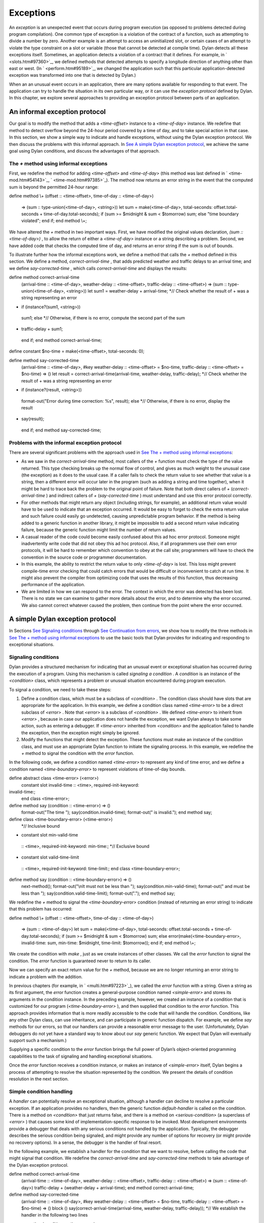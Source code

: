 Exceptions
==========

An *exception* is an unexpected event that occurs during program
execution (as opposed to problems detected during program compilation).
One common type of exception is a violation of the contract of a
function, such as attempting to divide a number by zero. Another example
is an attempt to access an uninitialized slot, or certain cases of an
attempt to violate the type constraint on a slot or variable (those that
cannot be detected at compile time). Dylan detects all these exceptions
itself. Sometimes, an application detects a violation of a contract that
it defines. For example, in ` <slots.htm#97360>`_, we defined methods
that detected attempts to specify a longitude direction of anything
other than east or west. (In ` <perform.htm#95189>`_, we changed the
application such that this particular application-detected exception was
transformed into one that is detected by Dylan.)

When an an unusual event occurs in an application, there are many
options available for responding to that event. The application can try
to handle the situation in its own particular way, or it can use the
*exception protocol* defined by Dylan. In this chapter, we explore
several approaches to providing an exception protocol between parts of
an application.

An informal exception protocol
------------------------------

Our goal is to modify the method that adds a *<time-offset>* instance to
a *<time-of-day>* instance. We redefine that method to detect overflow
beyond the 24-hour period covered by a time of day, and to take special
action in that case. In this section, we show a simple way to indicate
and handle exceptions, without using the Dylan exception protocol. We
then discuss the problems with this informal approach. In `See A simple
Dylan exception protocol <nexcept.htm#65351>`_, we achieve the same goal
using Dylan conditions, and discuss the advantages of that approach.

The *+* method using informal exceptions
~~~~~~~~~~~~~~~~~~~~~~~~~~~~~~~~~~~~~~~~

First, we redefine the method for adding *<time-offset>* and
*<time-of-day>* (this method was last defined in
` <time-mod.htm#54143>`_, ` <time-mod.htm#97385>`_). The method now
returns an error string in the event that the computed sum is beyond the
permitted 24-hour range:

define method \\+ (offset :: <time-offset>, time-of-day ::
<time-of-day>)
 => (sum :: type-union(<time-of-day>, <string>))
 let sum
 = make(<time-of-day>,
 total-seconds: offset.total-seconds + time-of-day.total-seconds);
 if (sum >= $midnight & sum < $tomorrow)
 sum;
 else
 "time boundary violated";
 end if;
 end method \\+;

We have altered the *+* method in two important ways. First, we have
modified the original values declaration, *(sum :: <time-of-day>)* , to
allow the return of either a *<time-of-day>* instance or a string
describing a problem. Second, we have added code that checks the
computed time of day, and returns an error string if the sum is out of
bounds.

To illustrate further how the informal exceptions work, we define a
method that calls the *+* method defined in this section. We define a
method, *correct-arrival-time* , that adds predicted weather and traffic
delays to an arrival time; and we define *say-corrected-time* , which
calls *correct-arrival-time* and displays the results:

define method correct-arrival-time
 (arrival-time :: <time-of-day>, weather-delay :: <time-offset>,
 traffic-delay :: <time-offset>)
 => (sum :: type-union(<time-of-day>, <string>))
 let sum1 = weather-delay + arrival-time;
 *// Check whether the result of + was a string representing an error
* if (instance?(sum1, <string>))
 sum1;
 else
 *// Otherwise, if there is no error, compute the second part of the sum
* traffic-delay + sum1;
 end if;
 end method correct-arrival-time;

define constant $no-time = make(<time-offset>, total-seconds: 0);

define method say-corrected-time
 (arrival-time :: <time-of-day>,
 #key weather-delay :: <time-offset> = $no-time,
 traffic-delay :: <time-offset> = $no-time)
 => ()
 let result = correct-arrival-time(arrival-time, weather-delay,
 traffic-delay);
 *// Check whether the result of + was a string representing an error
* if (instance?(result, <string>))
 format-out("Error during time correction: %s", result);
 else
 *// Otherwise, if there is no error, display the result
* say(result);
 end if;
 end method say-corrected-time;

Problems with the informal exception protocol
~~~~~~~~~~~~~~~~~~~~~~~~~~~~~~~~~~~~~~~~~~~~~

There are several significant problems with the approach used in `See
The + method using informal exceptions <nexcept.htm#18519>`_:

-  As we saw in the *correct-arrival-time* method, most callers of the
   *+* function must check the type of the value returned. This type
   checking breaks up the normal flow of control, and gives as much
   weight to the unusual case (the exception) as it does to the usual
   case. If a caller fails to check the return value to see whether that
   value is a string, then a different error will occur later in the
   program (such as adding a string and time together), when it might be
   hard to trace back the problem to the original point of failure. Note
   that both direct callers of *+* (*correct-arrival-time* ) and
   indirect callers of *+* (*say-corrected-time* ) must understand and
   use this error protocol correctly.
-  For other methods that might return any object (including strings,
   for example), an additional return value would have to be used to
   indicate that an exception occurred. It would be easy to forget to
   check the extra return value and such failure could easily go
   undetected, causing unpredictable program behavior. If the method is
   being added to a generic function in another library, it might be
   impossible to add a second return value indicating failure, because
   the generic function might limit the number of return values.
-  A casual reader of the code could become easily confused about this
   ad hoc error protocol. Someone might inadvertently write code that
   did not obey this ad hoc protocol. Also, if all programmers use their
   own error protocols, it will be hard to remember which convention to
   obey at the call site; programmers will have to check the convention
   in the source code or programmer documentation.
-  In this example, the ability to restrict the return value to only
   *<time-of-day>* is lost. This loss might prevent compile-time error
   checking that could catch errors that would be difficult or
   inconvenient to catch at run time. It might also prevent the compiler
   from optimizing code that uses the results of this function, thus
   decreasing performance of the application.
-  We are limited in how we can respond to the error. The context in
   which the error was detected has been lost. There is no state we can
   examine to gather more details about the error, and to determine why
   the error occurred. We also cannot correct whatever caused the
   problem, then continue from the point where the error occurred.

A simple Dylan exception protocol
---------------------------------

In Sections `See Signaling conditions <nexcept.htm#23527>`_ through `See
Continuation from errors <nexcept.htm#63273>`_, we show how to modify
the three methods in `See The + method using informal
exceptions <nexcept.htm#18519>`_ to use the basic tools that Dylan
provides for indicating and responding to exceptional situations.

Signaling conditions
~~~~~~~~~~~~~~~~~~~~

Dylan provides a structured mechanism for indicating that an unusual
event or exceptional situation has occurred during the execution of a
program. Using this mechanism is called *signaling a condition* . A
*condition* is an instance of the *<condition>* class, which represents
a problem or unusual situation encountered during program execution.

To signal a condition, we need to take these steps:

#. Define a condition class, which must be a subclass of *<condition>* .
   The condition class should have slots that are appropriate for the
   application. In this example, we define a condition class named
   *<time-error>* to be a direct subclass of *<error>* . Note that
   *<error>* is a subclass of *<condition>* . We defined *<time-error>*
   to inherit from *<error>* , because in case our application does not
   handle the exception, we want Dylan always to take some action, such
   as entering a debugger. If *<time-error>* inherited from
   *<condition>* and the application failed to handle the exception,
   then the exception might simply be ignored.
#. Modify the functions that might detect the exception. These functions
   must make an instance of the condition class, and must use an
   appropriate Dylan function to initiate the signaling process. In this
   example, we redefine the *+* method to signal the condition with the
   *error* function.

In the following code, we define a condition named *<time-error>* to
represent any kind of time error, and we define a condition named
*<time-boundary-error>* to represent violations of time-of-day bounds.

define abstract class <time-error> (<error>)
 constant slot invalid-time :: <time>, required-init-keyword:
invalid-time:;
 end class <time-error>;

define method say (condition :: <time-error>) => ()
 format-out("The time ");
 say(condition.invalid-time);
 format-out(" is invalid.");
 end method say;

define class <time-boundary-error> (<time-error>)
 *// Inclusive bound
* constant slot min-valid-time
 :: <time>, required-init-keyword: min-time:;
 *// Exclusive bound
* constant slot valid-time-limit
 :: <time>, required-init-keyword: time-limit:;
 end class <time-boundary-error>;

define method say (condition :: <time-boundary-error>) => ()
 next-method();
 format-out("\\nIt must not be less than ");
 say(condition.min-valid-time);
 format-out(" and must be less than ");
 say(condition.valid-time-limit);
 format-out(".");
 end method say;

We redefine the *+* method to signal the *<time-boundary-error>*
condition (instead of returning an error string) to indicate that this
problem has occurred:

define method \\+ (offset :: <time-offset>, time-of-day ::
<time-of-day>)
 => (sum :: <time-of-day>)
 let sum
 = make(<time-of-day>,
 total-seconds:
 offset.total-seconds + time-of-day.total-seconds);
 if (sum >= $midnight & sum < $tomorrow)
 sum;
 else
 error(make(<time-boundary-error>, invalid-time: sum,
 min-time: $midnight, time-limit: $tomorrow));
 end if;
 end method \\+;

We create the condition with *make* , just as we create instances of
other classes. We call the *error* function to signal the condition. The
*error* function is guaranteed never to return to its caller.

Now we can specify an exact return value for the *+* method, because we
are no longer returning an error string to indicate a problem with the
addition.

In previous chapters (for example, in ` <multi.htm#97223>`_), we called
the *error* function with a string. Given a string as its first
argument, the *error* function creates a general-purpose condition named
*<simple-error>* and stores its arguments in the condition instance. In
the preceding example, however, we created an instance of a condition
that is customized for our program (*<time-boundary-error>* ), and then
supplied that condition to the *error* function. This approach provides
information that is more readily accessible to the code that will handle
the condition. Conditions, like any other Dylan class, can use
inheritance, and can participate in generic function dispatch. For
example, we define *say* methods for our errors, so that our handlers
can provide a reasonable error message to the user. (Unfortunately,
Dylan debuggers do not yet have a standard way to know about our *say*
generic function. We expect that Dylan will eventually support such a
mechanism.)

Supplying a specific condition to the *error* function brings the full
power of Dylan’s object-oriented programming capabilities to the task of
signaling and handling exceptional situations.

Once the *error* function receives a condition instance, or makes an
instance of *<simple-error>* itself, Dylan begins a process of
attempting to resolve the situation represented by the condition. We
present the details of condition resolution in the next section.

Simple condition handling
~~~~~~~~~~~~~~~~~~~~~~~~~

A *handler* can potentially resolve an exceptional situation, although a
handler can decline to resolve a particular exception. If an application
provides no handlers, then the generic function *default-handler* is
called on the condition. There is a method on *<condition>* that just
returns false, and there is a method on *<serious-condition>* (a
superclass of *<error>* ) that causes some kind of
implementation-specific response to be invoked. Most development
environments provide a debugger that deals with any serious conditions
not handled by the application. Typically, the debugger describes the
serious condition being signaled, and might provide any number of
options for recovery (or might provide no recovery options). In a sense,
the debugger is the handler of final resort.

In the following example, we establish a handler for the condition that
we want to resolve, before calling the code that might signal that
condition. We redefine the *correct-arrival-time* and
*say-corrected-time* methods to take advantage of the Dylan exception
protocol.

define method correct-arrival-time
 (arrival-time :: <time-of-day>, weather-delay :: <time-offset>,
 traffic-delay :: <time-offset>)
 => (sum :: <time-of-day>)
 traffic-delay + (weather-delay + arrival-time);
 end method correct-arrival-time;

define method say-corrected-time
 (arrival-time :: <time-of-day>,
 #key weather-delay :: <time-offset> = $no-time,
 traffic-delay :: <time-offset> = $no-time)
 => ()
 block ()
 say(correct-arrival-time(arrival-time, weather-delay, traffic-delay));
 *// We establish the handler in the following two lines
* exception (condition :: <time-error>)
 say(condition);
 end block;
 end method say-corrected-time;

The *exception* clause of *block* establishes a handler for a condition,
and all that condition’s subclasses, for any code in the *block* body,
and for any code called by the *block* body. We say that the handler is
established within the *dynamic scope* of the *block* body. When an
exception is signaled, Dylan starts a search to find the nearest handler
available that matches the condition signaled, and that accepts the
exception. The *nearest handler* is the one that was most recently
established in the dynamic scope of the signaler. The handler matches
the condition if the class associated with the handler (the handler
class) is the same as the condition, or if the handler class is a
superclass of the condition. You can associate a test with the handler
so that the handler can selectively accept the condition. By default, a
matching handler always accepts. If a handler established by the
*exception* clause of *block* matches and accepts, then a nonlocal exit
from the signaler occurs, with execution continuing in the body of the
exception clause, which is executed in the context of the very beginning
of the block. All the locals defined by the block are gone, but the exit
procedure (if there is one) is still available. If there is relevant
local state, it may be captured in slots of the condition prior to
signaling of the condition. The code within the exception clause body is
executed, and the value of the last statement in that body is then
returned as the value of the block.

In this example, the *+* method (called by *correct-arrival-time* ) may
signal a *<time-boundary-error>* condition using the *error* function
during the execution of *say-corrected-time* . If this error is
signaled, then the handler established by the *block* for *<time-error>*
will match the *<time-boundary-error>* condition. This *exception*
clause will always accept the condition, so a nonlocal exit will occur,
and will terminate execution of the *error* function, the *+* method,
and the *correct-arrival-time* method. Within the context of the
beginning of the *block* , the variable *condition* is bound to the
condition instance being signaled (the instance supplied to *error* );
then, execution resumes with the code inside the body of the *exception*
clause. The body calls the *say* generic function on the condition
instance, which causes an appropriate error message (instead of the
time) to be displayed to the user. Execution then continues normally
after the end of the block; in this case, that results in the normal
exit from the *say-corrected-time* method. `See Context transition from
signaler to handler. <nexcept.htm#37059>`_ shows the state of execution
when *error* is called, and after the execution of the *exception*
clause body for *<time-error>* begins. `See Context transition from
signaler to handler. <nexcept.htm#37059>`_ is a simplified diagram of
the internal calling stack of a hypothetical Dylan implementation. It is
similar to what a debugger might produce when asked to print a backtrace
at these two points in the execution of the example. The *error*
function called within the *+* method signals the
*<time-boundary-error>* error, and the *exception* clause of *block* in
the *say-corrected-time* method establishes the handler for that error.
Once the handling of the exception is in progress, the handler selected
is no longer established. If there is relevant local state, it may be
captured in slots of the condition being
 signaled.

Context transition from signaler to handler.
                                            

.. figure:: nexcept-2.gif
   :align: center
   :alt: 

.. figure:: nexcept-3.gif
   :align: center
   :alt: 
The advantages of this structured approach to signaling and handling
conditions are significant:

-  The method focuses on the normal flow of control, and the exceptional
   flow of control appears only where necessary. For example, the
   *correct-arrival-time* method does not need to be aware of the
   potential exceptions at all. The Dylan condition system makes it
   easier to reuse code that might not know about, or care to
   participate in, your application-specific exception recovery code.
-  Because *correct-arrival-time* does not need to participate in the
    exception-recovery protocol, it can also have a specific return
   value; thus, like the *+* method, it might allow better compiler
   optimizations and better compile-time error checking.
-  We allow room for expansion in the code. For example, at some point,
    *correct-arrival-time* might do more sophisticated computations with
   time, which might signal other kinds of time errors. As long as these
   new time errors inherit from *<time-error>* , they can be resolved by
   the same handler established by *say-corrected-time* . As the
   application evolves, we can build various families of error
   conditions, and can provide application-specific handlers that
   perform the correct recovery actions for those families.
-  Because we are using the signaling and handling protocol defined by
   Dylan, casual readers of the code should be able to understand our
   intent.
-  Because the handler has access to the condition object, the handler
   can perform intelligent recovery actions based on the information
   captured in the condition object when the exception occurred. For
   example, the handler may examine various slots of the condition
   object, and perform different actions based on information stored in
   those slots.

Dylan supports two models of handler execution. The *exception* clause
of *block* implements the exit model. When you establish handlers by the
*exception* clause of *block* , you do not have the ability to restart a
computation in the context of the signaler, or in a context closer to
the signaler than the handler. In `See Definition of a recovery
protocol <nexcept.htm#19718>`_, we explore the calling model of handler
execution, which allows you to recover from an exception without a
nonlocal exit back to the point where the handler was established.

Definition of a recovery protocol
~~~~~~~~~~~~~~~~~~~~~~~~~~~~~~~~~

With the new definition of our *+* method on *<time-offset>* and
*<time-of-day>* , if we add 5 hours to 10:00 P.M., a condition instance
is signaled. The *say-corrected-time* method handles that condition, and
prints a suitable error message. By the time the handler in
*say-corrected-time* takes control, the addition that we were performing
has been aborted. In fact, we are no longer even executing within the
*correct-arrival-time* method. We have ceased executing there because
handlers established using the *exception* clause of *block* perform
nonlocal exits out of the current computation back to the block where
the handler was established. Suppose that we, instead of aborting the
addition, wanted to continue with the addition, perhaps modifying the
value returned by the *+* method such that it would still be within the
correct 24-hour range for *<time-of-day>* instances. In this section, we
modify *say-corrected-time* to use a different technique for
establishing a handler that does not abort the computation in progress,
and we modify the *+* method for *<time-offset>* and *<time-of-day>* to
offer and implement a way to modify the value returned to be a legal
time of day.

First, we must find a way to execute a handler in the context of the
signaler, instead of at the point where the handler was established.
Then, we must find a way to activate special code in the *+* method to
return a legal *<time-of-day>* instance as a way of recovering from the
time-boundary exception.

-  The *let* *handler* local declaration provides a way to establish a
   handler that will execute in the context of the signaler, just as
   though the handler was invoked with a normal function call by the
   signaler.
-  The restart protocol provides a structured way for a handler to
   recover from the exception, and to continue with the computation in
   progress.

In this case, continuing with the computation means that the *+* method
will return a legal *<time-of-day>* instance to *correct-arrival-time* ,
and *correct-arrival-time* will finish any additional processing and
return normally to its caller.

To recover from an exception, we use a signaling and handling technique
as similar to that we used to indicate the exception in the first place.
This time, we signal a particular condition that is a subclass of
*<restart>* , to indicate how the exception handler wishes to recover.
We use a *restart handler* to implement the particular recovery action.
You can think of a restart as a special condition that represents an
opportunity to recover from an exception. Establishing a restart handler
is a way to offer such an opportunity to other handlers, and to specify
the implementation of the restart. Any handler, when activated, might
signal a restart to request that a particular recovery action take
place. Restart signaling and handling connects recovery requests with
recovery actions.

For example, adding 5 hours to 10:00 P.M. is an error for
*<time-offset>* and *<time-of-day>* instances. One way to recover from
this error would be to wrap around the result to 3:00 A.M. Here, we
define the restart class *<return-modulus-restart>* , which represents
an offer to return from a time-of-day computation by wrapping the
result:

define class <return-modulus-restart> (<restart>)
 end class <return-modulus-restart>;

Using the *exception* clause of *block* , we redefine the *+* method to
establish and implement the restart handler:

define constant $seconds-per-day = $hours-per-day \* $seconds-per-hour;

define method \\+ (offset :: <time-offset>, time-of-day ::
<time-of-day>)
 => (sum :: <time-of-day>)
 let sum
 = make(<time-of-day>,
 total-seconds: offset.total-seconds + time-of-day.total-seconds);
 block ()
 if (sum >= $midnight & sum < $tomorrow)
 sum;
 else
 error(make(<time-boundary-error>, invalid-time: sum,
 min-time: $midnight, time-limit: $tomorrow));
 end if;
 *// Establish restart handler
* exception (restart :: <return-modulus-restart>)
 make(<time-of-day>,
 total-seconds: modulo(sum.total-seconds, $seconds-per-day));
 end block;
 end method \\+;

If a handler (established with *let handler* ) signals a
*<return-modulus-restart>* during the handling of the
*<time-boundary-error>* exception, then the sum will be wrapped around
so that it will stay within the bounds of the time-of-day specification,
and the result will be returned from the *+* method.

Next, we want to write a handler using *let handler* that will invoke
the restart. However, before we invoke the restart, we want to confirm
that the restart is currently established. Signaling a restart that is
not currently established is an error. The *available-restart* method
that follows returns an instance of a a given restart, if that restart
is currently established; otherwise, *available-restart* returns false:

define method available-restart
 (restart-class :: <class>, exception-instance :: <condition>)
 => (result :: false-or(<restart>))
 block (return)
 local method check-restart (type, test, function, initargs)
 *// Make an instance of the restart, so we can see whether it matches
 // our search criteria
* if (subtype?(type, restart-class))
 let instance = apply(make, type, condition:, exception-instance,
 initargs \| #[]);
 if (test(instance)) return(instance); end;
 end if;
 end method;
 *// The built-in Dylan function do-handlers will call check-restart
 // for every handler currently established, in order (first is nearest
 // to the signaler)
* do-handlers(check-restart);
 #f;
 end block;
 end method available-restart;

Dylan provides the *do-handlers* function, which iterates over all the
currently established handlers, calling its argument (a function) on all
the relevant information about the handler, including all the
information necessary to instantiate a restart instance for restart
handlers. The *check-restart* local method returns from
*available-restart* with a restart instance only when a matching restart
that accepts is found. All restarts take a *condition* init-keyword
argument, which, if supplied, should be the original exception that
occurred. If the handler that created the restart provided the original
exception condition as an init- keyword argument, then restart handlers
can handle restart conditions for only particular exceptions. If none of
the established handlers match and accept the restart that we seek, then
*available-restart* returns false. Note that you should establish
restart handlers for instantiable restart classes only, because the
restart classes will be instantiated by restart-savvy handlers. If the
restart classes cannot be instantiated, then the recovery process will
not operate correctly.

Next, we need to define a method to be called by the exception handler
to invoke the restart whether it is available. If the restart is not
available, the method will call the *next-handler* method, which will
allow another handler the opportunity to decide if it will handle the
exception. In other words, if the *<return-modulus-restart>* restart is
not established, the handler for *<time-error>* established by
*say-corrected-time* will *decline* to handle the *<time-
 boundary-error>* condition being signaled.

define method invoke-modulus-restart-if-available
 (condition :: <time-error>, next-handler :: <function>)
 let restart = available-restart(<return-modulus-restart>, condition);
 if (restart) error(restart); else next-handler(); end;
 end method invoke-modulus-restart-if-available;

No return values are declared for *invoke-modulus-restart-if-available*
, because we cannot be certain what *next-handler* might return. Our
handler method must be prepared to return any number of objects of any
types. Next, we establish a handler using the *let handler* local
declaration:

define method say-corrected-time
 (arrival-time :: <time-of-day>,
 #key weather-delay :: <time-offset> = $no-time,
 traffic-delay :: <time-offset> = $no-time)
 => ()
 let handler (<time-error>) = invoke-modulus-restart-if-available;
 say(correct-arrival-time(arrival-time, weather-delay, traffic-delay));
 end method say-corrected-time;

The *let handler* local declaration establishes a handler for the
*<time-error>* condition and for all that condition’s subclasses. When
the *error* function inside the *+* method signals the
*<time-boundary-error>* condition instance, Dylan conducts a search for
the nearest matching handler that accepts. In this case, the nearest
matching handler that accepts is the handler established by *say-
 corrected-time* . Because this handler was established by a *let
handler* local declaration, instead of by the *exception* clause of
*block* , no nonlocal exit takes place. Instead, the function specified
in the *let handler* local declaration is invoked in the context of the
signaler. The *error* function essentially performs a regular function
call on the function associated with the nearest matching handler. The
function is passed the condition instance being signaled, and the
*next-handler* function that might be used to decline handling this
condition. In our example, the *invoke-modulus-restart-if-available*
function will be called from *error* . Once called,
*invoke-modulus-restart-if-available* will first see whether the
*<return-modulus-restart>* restart is established. If the restart is
established, we will invoke it by signaling an instance of the restart.
If the restart is not established, we decline to process the
*<time-boundary-error>* condition in this handler. Assuming that no
other handlers exist, the debugger will be invoked.

If the restart is signaled, a nonlocal exit to the restart exception
clause in *+* method is initiated, which returns the sum suitably
wrapped such that it lies within the 24-hour boundary.

`See Context transition from handler to restart
handler. <nexcept.htm#38563>`_ shows the state of execution after the
handler function for *<time-error>* is invoked, and the state after the
restart handler function for *<return-modulus-restart>* is invoked. As
you can see, although establishing a handler with *let handler* can be
far removed from the signaler, the handler function itself is executed
in the context of the signaler.

Context transition from handler to restart handler.
                                                   

.. figure:: nexcept-2.gif
   :align: center
   :alt: 

.. figure:: nexcept-4.gif
   :align: center
   :alt: 

Continuation from errors
~~~~~~~~~~~~~~~~~~~~~~~~

The restart mechanism just described is exceedingly general, and may
provide several different ways to recover from exceptional situations.
Sometimes, however, there is just one main way to recover. Under certain
circumstances, Dylan provides a way for handlers simply to return to
their callers, allowing execution to continue after the signaler. Here,
we present a simpler (but less flexible) implementation for recovering
from the time-of-day overflow exception:

define method return-24-hour-modulus
 (condition :: <time-error>, next-handler :: <function>)
 => (corrected-time :: <time>)
 make(type-for-copy(condition.invalid-time),
 total-seconds: modulo(condition.invalid-time.total-seconds,
 $seconds-per-day));
 end method return-24-hour-modulus;

define method return-allowed? (condition :: <time-error>)
 #t;
 end method return-allowed?;

define method return-description (condition :: <time-error>)
 "Returns the invalid time modulo 24 hours.";
 end;

define method say-corrected-time
 (arrival-time :: <time-of-day>,
 #key weather-delay :: <time-offset> = $no-time,
 traffic-delay :: <time-offset> = $no-time)
 => ()
 let handler (<time-error>) = return-24-hour-modulus;
 say(correct-arrival-time(arrival-time, weather-delay, traffic-delay));
 end method say-corrected-time;

define method \\+ (offset :: <time-offset>, time-of-day ::
<time-of-day>)
 => (sum :: <time-of-day>)
 let sum
 = make(<time-of-day>,
 total-seconds: offset.total-seconds + time-of-day.total-seconds);
 block ()
 if (sum >= $midnight & sum < $tomorrow)
 sum;
 else
 *// If a handler returns, it must return a valid <time-offset>
* signal(make(<time-boundary-error>, invalid-time: sum,
 min-time: $midnight, time-limit: $tomorrow));
 end if;
 end block;
 end method \\+;

The *return-allowed?* and *return-description* generic functions are
provided by Dylan. When the generic function *return-allowed?* returns
true for a given condition, introspective handlers know that they can
return successfully back to the signaler. When returning is allowed,
such introspective handlers may call the *return-description* generic
function to find out what values to return, if there are any. This
description can be especially useful for interactive handlers, such as
debuggers.

The *return-24-hour-modulus* method has been generalized compared to the
exception-specific restart defined in `See Definition of a recovery
protocol <nexcept.htm#19718>`_. This method may return either an
instance of *<time-of-day>* or *<time-offset>* , depending on the class
of time that overflowed. Thus, it could be reused for exception handling
in other parts of the application.

In this implementation approach, there is an implicit contract between
the signaler in the *\\+* method and any handler that matches and
accepts *<time-boundary-errors>* . The contract is that the handler will
always return a valid *<time>* value, or will never return at all. If
any handler violates this implicit contract, then the reliability of the
program will be placed at risk. It is important to document these
error-handling contracts.

Note that, in the *\\+* method, we must use the *signal* function to
signal the exception, because it is illegal for a handler to return from
exceptions signaled with the *error* function.

Additional exception mechanisms
-------------------------------

We do not cover the entire Dylan exception protocol in this book. Here,
we mention briefly certain other techniques that we do not discuss
further in this book:

-  You can signal conditions with *cerror* , and *break* , in addition
   to with the *error* and *signal* functions. The *cerror* function
   establishes a simple restart, then signals an error in a manner
   similar to *error* . The *break* function directly invokes the
   debugger without signaling.
-  The *exception* clause of *block* and *let handler* takes several
   options that, among other things, can facilitate restart signaling
   and handling.
-  There are additional protocols for attaching a user interface to
   returning or restarting (*return-query* , *restart-query* ), which
   could be used with handlers that act like interactive debuggers.

See *The Dylan Reference Manual* for more information.

Protected operations and the *block* construct
----------------------------------------------

In this section, we describe how to use *block* to protect sections of
Dylan code from unexpected nonlocal exits. Dylan provides powerful ways
to execute nonlocal exits from a given execution context. An application
might signal a condition that might cause a handler to execute a
nonlocal exit, or an application might call an exit procedure named by
the first argument to *block* . Sometimes, it is necessary to add
behavior to the nonlocal exit, to keep the application’s execution
environment in good shape.

Protected objects
~~~~~~~~~~~~~~~~~

Suppose that you want to design a class of objects that could be
accessed only when a lock for that object is granted. You might use
instances of such a class to avoid conflicting concurrent access in a
multithreaded implementation of Dylan, or you might use instances of
such a class to represent files or other operating-
 system objects that might be accessed reliably by only one process at a
time. Let’s assume that the *<lock>* class and the *get-lock* and
*release-lock* functions are supplied by an external library. The
*get-lock* function atomically obtains the lock if that lock is
available; otherwise, it waits until the lock becomes free, and then
obtains the lock. The *release-lock* function frees the lock so that
some other process can acquire the lock. Given this locking library, how
would we define the following?

-  A class that represents a protected object
-  A *call-using-lock* function, which acquires a lock associated with a
   protected object, calls an arbitrary function, and then releases the
   lock

We could define the class as follows:

define abstract class <protected-object> (<object>)
 slot object-lock :: <lock> = make(<lock>);
 end class <protected-object>;

Each subclass of *<protected-object>* would inherit an *object-lock*
slot. The lock instance stored in this slot must be acquired prior to
any operation on the protected object, and released when the operation
is complete. One naive way to implement *call-using-lock* would be as
follows:

define method call-using-lock
 (object :: <protected-object>, function :: <function>, #rest args)
 => (#rest results)
 get-lock(object.object-lock);
 apply(function, object, args);
 release-lock(object.object-lock);
 end method call-using-lock;

The approach in the preceding example has two serious problems. First,
*call-using-lock* does not return the values returned by calling
*function* . Second, if *function* executes a nonlocal exit past
*call-using-lock* , the *release-lock* call will never be executed, and
after that point no process will be able to acquire the lock for the
protected object. Thus, subsequent attempts to use the protected object
will wait forever, because the lock was not properly released. We could
add a handler that would release the lock if any condition is signaled,
but that might be incorrect, because certain conditions might be handled
within the dynamic scope of *function* , and might never perform a
nonlocal exit past *call-using-lock* . Thus, the lock might be released
prematurely, possibly causing the integrity of the protected object to
be violated. Also, calling an exit procedure performs a nonlocal exit
without signaling a condition at all.

To solve exactly this sort of problem, Dylan provides the *cleanup*
clause of *block* . Code within the body of a *cleanup* clause is
guaranteed to be executed before the *block* is exited, even if it is a
nonlocal exit that causes the *block* to
 terminate. The value of this *block* will be the result of calling
*function* . The *cleanup* clause does not affect what the *block*
returns.

define method call-using-lock
 (object :: <protected-object>, function :: <function>, #rest args)
 => (#rest results)
 block ()
 get-lock(object.object-lock);
 apply(function, object, args);
 cleanup
 release-lock(object.object-lock);
 end block;
 end method call-using-lock;

The *cleanup* clause of *block* provides a powerful tool for ensuring
the integrity of applications that use nonlocal exits.

Summary
-------

In this chapter, we covered the following:

-  We described how to define condition classes, and to signal them.
-  We explored establishing simple error handlers using the *exception*
   clause of *block* .
-  We showed how to design and implement a introspective recovery
   protocol using *let handler* , *do-handler* , and restarts.
-  We demonstrated how a handler can simply return to the signaler with
   cooperation from that signaler.
-  We showed how we can protect sections of code from unexpected
   nonlocal exits by using the *cleanup* clause provided by *block* .

You can use these techniques to control the handling of exceptional
situations when they arise. By designing your condition classes
carefully and handling those conditions correctly, you make your program
significantly more robust, without interrupting the normal flow of
control. By providing recovery protocols, you make it possible to
continue cleanly after a problem has been detected. By protecting
critical code against unexpected nonlocal exits, you enhance the
reliability of your applications.
